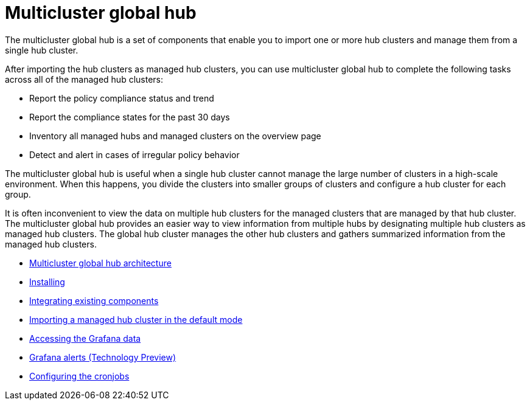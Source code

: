 [#multicluster-global-hub]
= Multicluster global hub

The multicluster global hub is a set of components that enable you to import one or more hub clusters and manage them from a single hub cluster.

After importing the hub clusters as managed hub clusters, you can use multicluster global hub to complete the following tasks across all of the managed hub clusters:

* Report the policy compliance status and trend
* Report the compliance states for the past 30 days
* Inventory all managed hubs and managed clusters on the overview page
* Detect and alert in cases of irregular policy behavior

The multicluster global hub is useful when a single hub cluster cannot manage the large number of clusters in a high-scale environment. When this happens, you divide the clusters into smaller groups of clusters and configure a hub cluster for each group. 

It is often inconvenient to view the data on multiple hub clusters for the managed clusters that are managed by that hub cluster. The multicluster global hub provides an easier way to view information from multiple hubs by designating multiple hub clusters as managed hub clusters. The global hub cluster manages the other hub clusters and gathers summarized information from the managed hub clusters.

- xref:../global_hub/global_hub_architecture.adoc#global-hub-architecture[Multicluster global hub architecture]

- xref:../global_hub/global_hub_install_upgrade.adoc#global-hub-install[Installing]

- xref:../global_hub/global_hub_existing_components.adoc#global-hub-integrating-existing-components[Integrating existing components]

- xref:../global_hub/global_hub_importing_cluster_default.adoc#global-hub-importing-managed-hub-in-default-mode[Importing a managed hub cluster in the default mode]

- xref:../global_hub/global_hub_accessing_grafana_data.adoc#global-hub-accessing-grafana-data[Accessing the Grafana data]

- xref:../global_hub/global_hub_grafana_alerts.adoc#global-hub-grafana-alerts[Grafana alerts (Technology Preview)]

- xref:../global_hub/global_hub_configuring_cronjobs.adoc#global-hub-configuring-cronjobs[Configuring the cronjobs]


